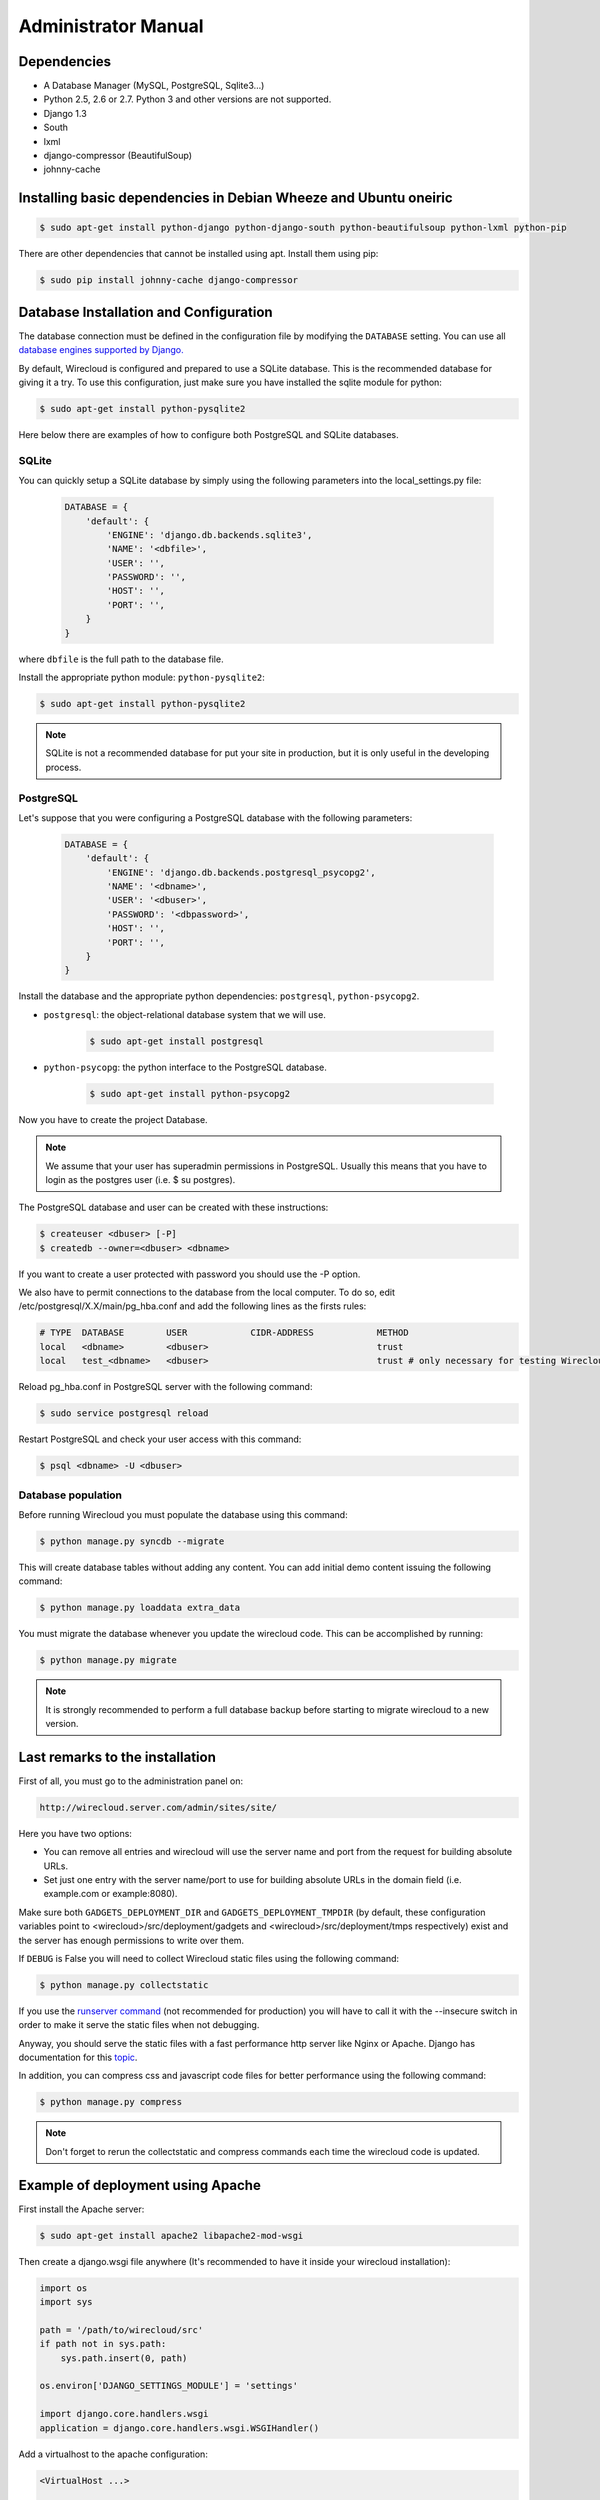 Administrator Manual
====================

Dependencies
------------

* A Database Manager (MySQL, PostgreSQL, Sqlite3...)
* Python 2.5, 2.6 or 2.7. Python 3 and other versions are not supported.
* Django 1.3
* South
* lxml
* django-compressor (BeautifulSoup)
* johnny-cache

Installing basic dependencies in Debian Wheeze and Ubuntu oneiric
-----------------------------------------------------------------

.. code-block:: bash

    $ sudo apt-get install python-django python-django-south python-beautifulsoup python-lxml python-pip

There are other dependencies that cannot be installed using apt. Install them
using pip:

.. code-block:: bash

    $ sudo pip install johnny-cache django-compressor


Database Installation and Configuration
---------------------------------------

The database connection must be defined in the configuration file by modifying
the ``DATABASE`` setting. You can use all `database engines supported by Django.`_

By default, Wirecloud is configured and prepared to use a SQLite database. This
is the recommended database for giving it a try. To use this configuration, just
make sure you have installed the sqlite module for python:

.. code-block:: bash

    $ sudo apt-get install python-pysqlite2


Here below there are examples of how to configure both PostgreSQL and SQLite
databases.

.. _`database engines supported by Django.`: http://docs.djangoproject.com/en/1.3/ref/settings/#databases

SQLite
~~~~~~

You can quickly setup a SQLite database by simply using the following
parameters into the local_settings.py file:

    .. code-block:: python

        DATABASE = {
            'default': {
                'ENGINE': 'django.db.backends.sqlite3',
                'NAME': '<dbfile>',
                'USER': '',
                'PASSWORD': '',
                'HOST': '',
                'PORT': '',
            }
        }

where ``dbfile`` is the full path to the database file.

Install the appropriate python module: ``python-pysqlite2``:

.. code-block:: bash

    $ sudo apt-get install python-pysqlite2


.. admonition:: Note

    SQLite is not a recommended database for put your site in production, but
    it is only useful in the developing process.

PostgreSQL
~~~~~~~~~~

Let's suppose that you were configuring a PostgreSQL database with the
following parameters:

    .. code-block:: python

        DATABASE = {
            'default': {
                'ENGINE': 'django.db.backends.postgresql_psycopg2',
                'NAME': '<dbname>',
                'USER': '<dbuser>',
                'PASSWORD': '<dbpassword>',
                'HOST': '',
                'PORT': '',
            }
        }

Install the database and the appropriate python dependencies: ``postgresql``, ``python-psycopg2``.

* ``postgresql``: the object-relational database system that we will use.

    .. code-block:: bash

        $ sudo apt-get install postgresql

* ``python-psycopg``: the python interface to the PostgreSQL database.

    .. code-block:: bash

        $ sudo apt-get install python-psycopg2


Now you have to create the project Database.

.. admonition:: Note

    We assume that your user has superadmin permissions in PostgreSQL. Usually
    this means that you have to login as the postgres user (i.e. $ su postgres).

The PostgreSQL database and user can be created with these instructions:

.. code-block:: bash

    $ createuser <dbuser> [-P]
    $ createdb --owner=<dbuser> <dbname>

If you want to create a user protected with password you should use the -P option.

We also have to permit connections to the database from the local computer. To
do so, edit /etc/postgresql/X.X/main/pg_hba.conf and add the following lines
as the firsts rules:

.. code-block:: bash

    # TYPE  DATABASE        USER            CIDR-ADDRESS            METHOD
    local   <dbname>        <dbuser>                                trust
    local   test_<dbname>   <dbuser>                                trust # only necessary for testing Wirecloud

Reload pg_hba.conf in PostgreSQL server with the following command:

.. code-block:: bash

    $ sudo service postgresql reload

Restart PostgreSQL and check your user access with this command:

.. code-block:: bash

    $ psql <dbname> -U <dbuser>


Database population
~~~~~~~~~~~~~~~~~~~

Before running Wirecloud you must populate the database using this command:

.. code-block:: bash

    $ python manage.py syncdb --migrate

This will create database tables without adding any content. You can add
initial demo content issuing the following command:

.. code-block:: bash

    $ python manage.py loaddata extra_data

You must migrate the database whenever you update the wirecloud code. This can
be accomplished by running:

.. code-block:: bash

    $ python manage.py migrate

.. admonition:: Note

    It is strongly recommended to perform a full database backup before
    starting to migrate wirecloud to a new version.


Last remarks to the installation
--------------------------------

First of all, you must go to the administration panel on:

.. code-block:: bash

    http://wirecloud.server.com/admin/sites/site/

Here you have two options:

* You can remove all entries and wirecloud will use the server name and port from the request for building absolute URLs.
* Set just one entry with the server name/port to use for building absolute URLs in the domain field (i.e. example.com or example:8080).

Make sure both ``GADGETS_DEPLOYMENT_DIR`` and ``GADGETS_DEPLOYMENT_TMPDIR``
(by default, these configuration variables point to
<wirecloud>/src/deployment/gadgets and <wirecloud>/src/deployment/tmps
respectively) exist and the server has enough permissions to write over them.

If ``DEBUG`` is False you will need to collect Wirecloud static files using the
following command:

.. code-block:: bash

    $ python manage.py collectstatic

If you use the `runserver command`_ (not recommended for production) you will
have to call it with the --insecure switch in order to make it serve the
static files when not debugging.

Anyway, you should serve the static files with a fast performance http server
like Nginx or Apache. Django has documentation for this `topic`_.

In addition, you can compress css and javascript code files for better
performance using the following command:

.. code-block:: bash

    $ python manage.py compress

.. admonition:: Note

    Don't forget to rerun the collectstatic and compress commands each time the
    wirecloud code is updated.

.. _`runserver command`: https://docs.djangoproject.com/en/dev/ref/django-admin/#runserver-port-or-address-port
.. _`topic`: https://docs.djangoproject.com/en/dev/howto/deployment/


Example of deployment using Apache
----------------------------------

First install the Apache server:

.. code-block:: bash

    $ sudo apt-get install apache2 libapache2-mod-wsgi

Then create a django.wsgi file anywhere (It's recommended to have it inside
your wirecloud installation):

.. code-block:: python

    import os
    import sys

    path = '/path/to/wirecloud/src'
    if path not in sys.path:
        sys.path.insert(0, path)

    os.environ['DJANGO_SETTINGS_MODULE'] = 'settings'

    import django.core.handlers.wsgi
    application = django.core.handlers.wsgi.WSGIHandler()

Add a virtualhost to the apache configuration:

.. code-block:: bash

    <VirtualHost ...>

            ...

            ### Wirecloud / EzWeb ###
            WSGIScriptAlias / /path/to/django.wsgi

            Alias /static /path/to/wirecloud/src/static
            <Location "/static">
                    SetHandler None
            </Location>

            Alias /ezweb /path/to/wirecloud/src/media
            <Location "/ezweb">
                    SetHandler None
            </Location>

            ...

    </VirtualHost>

